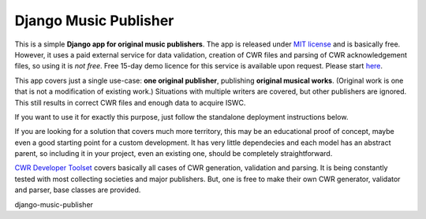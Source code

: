 Django Music Publisher
*******************************************************************************

This is a simple **Django app for original music publishers**. The app is 
released under `MIT license <LICENSE>`_ and is basically free. However, it uses
a paid external service for data validation, creation of CWR files and parsing 
of CWR acknowledgement files, so using it is *not free*. Free 15-day demo 
licence for this service is available upon request. Please start 
`here <https://matijakolaric.com/development/cwr-toolset/#demo-and-tool-preview>`_.

This app covers just a single use-case:
**one original publisher**, publishing **original musical works**.
(Original work is one that is not a modification of existing work.)
Situations with multiple writers are covered, but other publishers are ignored.
This still results in correct CWR files and enough data to acquire ISWC.

If you want to use it for exactly this purpose, just follow the standalone 
deployment instructions below. 

If you are looking for a solution that covers much more territory, this may be 
an educational proof of concept, maybe even a good starting point for a
custom development. It has very little dependecies and each model has an 
abstract parent, so including it in your project, even an existing one, should
be completely straightforward.

`CWR Developer Toolset <https://matijakolaric.com/development/cwr-toolset/>`_
covers basically all cases of CWR generation, validation and parsing. It is 
being constantly tested with most collecting societies and major publishers. 
But, one is free to make their own CWR generator, validator and parser, base
classes are provided.

django-music-publisher
